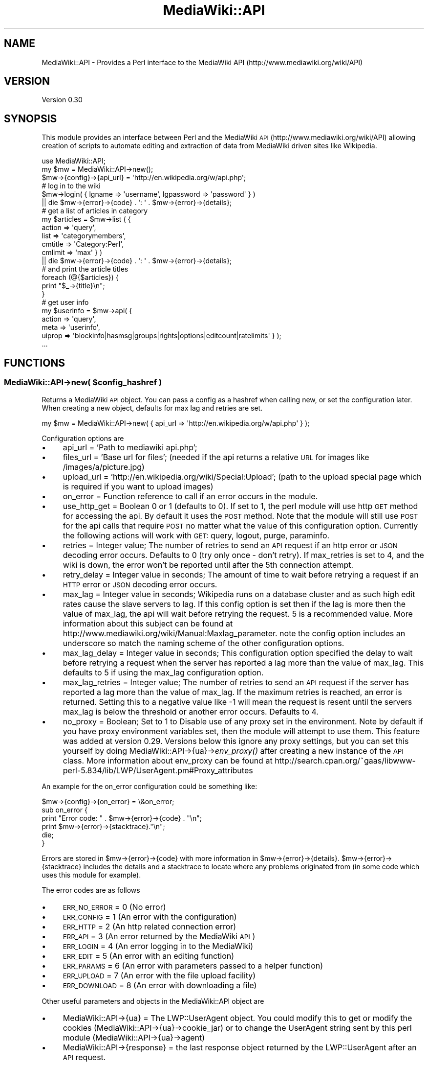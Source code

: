 .\" Automatically generated by Pod::Man 2.1801 (Pod::Simple 3.07)
.\"
.\" Standard preamble:
.\" ========================================================================
.de Sp \" Vertical space (when we can't use .PP)
.if t .sp .5v
.if n .sp
..
.de Vb \" Begin verbatim text
.ft CW
.nf
.ne \\$1
..
.de Ve \" End verbatim text
.ft R
.fi
..
.\" Set up some character translations and predefined strings.  \*(-- will
.\" give an unbreakable dash, \*(PI will give pi, \*(L" will give a left
.\" double quote, and \*(R" will give a right double quote.  \*(C+ will
.\" give a nicer C++.  Capital omega is used to do unbreakable dashes and
.\" therefore won't be available.  \*(C` and \*(C' expand to `' in nroff,
.\" nothing in troff, for use with C<>.
.tr \(*W-
.ds C+ C\v'-.1v'\h'-1p'\s-2+\h'-1p'+\s0\v'.1v'\h'-1p'
.ie n \{\
.    ds -- \(*W-
.    ds PI pi
.    if (\n(.H=4u)&(1m=24u) .ds -- \(*W\h'-12u'\(*W\h'-12u'-\" diablo 10 pitch
.    if (\n(.H=4u)&(1m=20u) .ds -- \(*W\h'-12u'\(*W\h'-8u'-\"  diablo 12 pitch
.    ds L" ""
.    ds R" ""
.    ds C` ""
.    ds C' ""
'br\}
.el\{\
.    ds -- \|\(em\|
.    ds PI \(*p
.    ds L" ``
.    ds R" ''
'br\}
.\"
.\" Escape single quotes in literal strings from groff's Unicode transform.
.ie \n(.g .ds Aq \(aq
.el       .ds Aq '
.\"
.\" If the F register is turned on, we'll generate index entries on stderr for
.\" titles (.TH), headers (.SH), subsections (.SS), items (.Ip), and index
.\" entries marked with X<> in POD.  Of course, you'll have to process the
.\" output yourself in some meaningful fashion.
.ie \nF \{\
.    de IX
.    tm Index:\\$1\t\\n%\t"\\$2"
..
.    nr % 0
.    rr F
.\}
.el \{\
.    de IX
..
.\}
.\"
.\" Accent mark definitions (@(#)ms.acc 1.5 88/02/08 SMI; from UCB 4.2).
.\" Fear.  Run.  Save yourself.  No user-serviceable parts.
.    \" fudge factors for nroff and troff
.if n \{\
.    ds #H 0
.    ds #V .8m
.    ds #F .3m
.    ds #[ \f1
.    ds #] \fP
.\}
.if t \{\
.    ds #H ((1u-(\\\\n(.fu%2u))*.13m)
.    ds #V .6m
.    ds #F 0
.    ds #[ \&
.    ds #] \&
.\}
.    \" simple accents for nroff and troff
.if n \{\
.    ds ' \&
.    ds ` \&
.    ds ^ \&
.    ds , \&
.    ds ~ ~
.    ds /
.\}
.if t \{\
.    ds ' \\k:\h'-(\\n(.wu*8/10-\*(#H)'\'\h"|\\n:u"
.    ds ` \\k:\h'-(\\n(.wu*8/10-\*(#H)'\`\h'|\\n:u'
.    ds ^ \\k:\h'-(\\n(.wu*10/11-\*(#H)'^\h'|\\n:u'
.    ds , \\k:\h'-(\\n(.wu*8/10)',\h'|\\n:u'
.    ds ~ \\k:\h'-(\\n(.wu-\*(#H-.1m)'~\h'|\\n:u'
.    ds / \\k:\h'-(\\n(.wu*8/10-\*(#H)'\z\(sl\h'|\\n:u'
.\}
.    \" troff and (daisy-wheel) nroff accents
.ds : \\k:\h'-(\\n(.wu*8/10-\*(#H+.1m+\*(#F)'\v'-\*(#V'\z.\h'.2m+\*(#F'.\h'|\\n:u'\v'\*(#V'
.ds 8 \h'\*(#H'\(*b\h'-\*(#H'
.ds o \\k:\h'-(\\n(.wu+\w'\(de'u-\*(#H)/2u'\v'-.3n'\*(#[\z\(de\v'.3n'\h'|\\n:u'\*(#]
.ds d- \h'\*(#H'\(pd\h'-\w'~'u'\v'-.25m'\f2\(hy\fP\v'.25m'\h'-\*(#H'
.ds D- D\\k:\h'-\w'D'u'\v'-.11m'\z\(hy\v'.11m'\h'|\\n:u'
.ds th \*(#[\v'.3m'\s+1I\s-1\v'-.3m'\h'-(\w'I'u*2/3)'\s-1o\s+1\*(#]
.ds Th \*(#[\s+2I\s-2\h'-\w'I'u*3/5'\v'-.3m'o\v'.3m'\*(#]
.ds ae a\h'-(\w'a'u*4/10)'e
.ds Ae A\h'-(\w'A'u*4/10)'E
.    \" corrections for vroff
.if v .ds ~ \\k:\h'-(\\n(.wu*9/10-\*(#H)'\s-2\u~\d\s+2\h'|\\n:u'
.if v .ds ^ \\k:\h'-(\\n(.wu*10/11-\*(#H)'\v'-.4m'^\v'.4m'\h'|\\n:u'
.    \" for low resolution devices (crt and lpr)
.if \n(.H>23 .if \n(.V>19 \
\{\
.    ds : e
.    ds 8 ss
.    ds o a
.    ds d- d\h'-1'\(ga
.    ds D- D\h'-1'\(hy
.    ds th \o'bp'
.    ds Th \o'LP'
.    ds ae ae
.    ds Ae AE
.\}
.rm #[ #] #H #V #F C
.\" ========================================================================
.\"
.IX Title "MediaWiki::API 3pm"
.TH MediaWiki::API 3pm "2010-04-08" "perl v5.10.0" "User Contributed Perl Documentation"
.\" For nroff, turn off justification.  Always turn off hyphenation; it makes
.\" way too many mistakes in technical documents.
.if n .ad l
.nh
.SH "NAME"
MediaWiki::API \- Provides a Perl interface to the MediaWiki API (http://www.mediawiki.org/wiki/API)
.SH "VERSION"
.IX Header "VERSION"
Version 0.30
.SH "SYNOPSIS"
.IX Header "SYNOPSIS"
This module provides an interface between Perl and the MediaWiki \s-1API\s0 (http://www.mediawiki.org/wiki/API) allowing creation of scripts to automate editing and extraction of data from MediaWiki driven sites like Wikipedia.
.PP
.Vb 1
\&  use MediaWiki::API;
\&
\&  my $mw = MediaWiki::API\->new();
\&  $mw\->{config}\->{api_url} = \*(Aqhttp://en.wikipedia.org/w/api.php\*(Aq;
\&
\&  # log in to the wiki
\&  $mw\->login( { lgname => \*(Aqusername\*(Aq, lgpassword => \*(Aqpassword\*(Aq } )
\&    || die $mw\->{error}\->{code} . \*(Aq: \*(Aq . $mw\->{error}\->{details};
\&
\&  # get a list of articles in category
\&  my $articles = $mw\->list ( {
\&    action => \*(Aqquery\*(Aq,
\&    list => \*(Aqcategorymembers\*(Aq,
\&    cmtitle => \*(AqCategory:Perl\*(Aq,
\&    cmlimit => \*(Aqmax\*(Aq } )
\&    || die $mw\->{error}\->{code} . \*(Aq: \*(Aq . $mw\->{error}\->{details};
\&
\&  # and print the article titles
\&  foreach (@{$articles}) {
\&      print "$_\->{title}\en";
\&  }
\&
\&  # get user info
\&  my $userinfo = $mw\->api( {
\&    action => \*(Aqquery\*(Aq,
\&    meta => \*(Aquserinfo\*(Aq,
\&    uiprop => \*(Aqblockinfo|hasmsg|groups|rights|options|editcount|ratelimits\*(Aq } );
\&
\&    ...
.Ve
.SH "FUNCTIONS"
.IX Header "FUNCTIONS"
.ie n .SS "MediaWiki::API\->new( $config_hashref )"
.el .SS "MediaWiki::API\->new( \f(CW$config_hashref\fP )"
.IX Subsection "MediaWiki::API->new( $config_hashref )"
Returns a MediaWiki \s-1API\s0 object. You can pass a config as a hashref when calling new, or set the configuration later. When creating a new object, defaults for max lag and retries are set.
.PP
.Vb 1
\&  my $mw = MediaWiki::API\->new( { api_url => \*(Aqhttp://en.wikipedia.org/w/api.php\*(Aq }  );
.Ve
.PP
Configuration options are
.IP "\(bu" 4
api_url = 'Path to mediawiki api.php';
.IP "\(bu" 4
files_url = 'Base url for files'; (needed if the api returns a relative \s-1URL\s0 for images like /images/a/picture.jpg)
.IP "\(bu" 4
upload_url = 'http://en.wikipedia.org/wiki/Special:Upload'; (path to the upload special page which is required if you want to upload images)
.IP "\(bu" 4
on_error = Function reference to call if an error occurs in the module.
.IP "\(bu" 4
use_http_get = Boolean 0 or 1 (defaults to 0). If set to 1, the perl module will use http \s-1GET\s0 method for accessing the api. By default it uses the \s-1POST\s0 method. Note that the module will still use \s-1POST\s0 for the api calls that require \s-1POST\s0 no matter what the value of this configuration option. Currently the following actions will work with \s-1GET:\s0 query, logout, purge, paraminfo.
.IP "\(bu" 4
retries = Integer value; The number of retries to send an \s-1API\s0 request if an http error or \s-1JSON\s0 decoding error occurs. Defaults to 0 (try only once \- don't retry). If max_retries is set to 4, and the wiki is down, the error won't be reported until after the 5th connection attempt.
.IP "\(bu" 4
retry_delay = Integer value in seconds; The amount of time to wait before retrying a request if an \s-1HTTP\s0 error or \s-1JSON\s0 decoding error occurs.
.IP "\(bu" 4
max_lag = Integer value in seconds; Wikipedia runs on a database cluster and as such high edit rates cause the slave servers to lag. If this config option is set then if the lag is more then the value of max_lag, the api will wait before retrying the request. 5 is a recommended value. More information about this subject can be found at http://www.mediawiki.org/wiki/Manual:Maxlag_parameter. note the config option includes an underscore so match the naming scheme of the other configuration options.
.IP "\(bu" 4
max_lag_delay = Integer value in seconds; This configuration option specified the delay to wait before retrying a request when the server has reported a lag more than the value of max_lag. This defaults to 5 if using the max_lag configuration option.
.IP "\(bu" 4
max_lag_retries = Integer value; The number of retries to send an \s-1API\s0 request if the server has reported a lag more than the value of max_lag. If the maximum retries is reached, an error is returned. Setting this to a negative value like \-1 will mean the request is resent until the servers max_lag is below the threshold or another error occurs. Defaults to 4.
.IP "\(bu" 4
no_proxy = Boolean; Set to 1 to Disable use of any proxy set in the environment. Note by default if you have proxy environment variables set, then the module will attempt to use them. This feature was added at version 0.29. Versions below this ignore any proxy settings, but you can set this yourself by doing MediaWiki::API\->{ua}\->\fIenv_proxy()\fR after creating a new instance of the \s-1API\s0 class. More information about env_proxy can be found at http://search.cpan.org/~gaas/libwww\-perl\-5.834/lib/LWP/UserAgent.pm#Proxy_attributes
.PP
An example for the on_error configuration could be something like:
.PP
.Vb 1
\&  $mw\->{config}\->{on_error} = \e&on_error;
\&
\&  sub on_error {
\&    print "Error code: " . $mw\->{error}\->{code} . "\en";
\&    print $mw\->{error}\->{stacktrace}."\en";
\&    die;
\&  }
.Ve
.PP
Errors are stored in \f(CW$mw\fR\->{error}\->{code} with more information in \f(CW$mw\fR\->{error}\->{details}. \f(CW$mw\fR\->{error}\->{stacktrace} includes
the details and a stacktrace to locate where any problems originated from (in some code which uses this module for example).
.PP
The error codes are as follows
.IP "\(bu" 4
\&\s-1ERR_NO_ERROR\s0 = 0 (No error)
.IP "\(bu" 4
\&\s-1ERR_CONFIG\s0   = 1 (An error with the configuration)
.IP "\(bu" 4
\&\s-1ERR_HTTP\s0     = 2 (An http related connection error)
.IP "\(bu" 4
\&\s-1ERR_API\s0      = 3 (An error returned by the MediaWiki \s-1API\s0)
.IP "\(bu" 4
\&\s-1ERR_LOGIN\s0    = 4 (An error logging in to the MediaWiki)
.IP "\(bu" 4
\&\s-1ERR_EDIT\s0     = 5 (An error with an editing function)
.IP "\(bu" 4
\&\s-1ERR_PARAMS\s0   = 6 (An error with parameters passed to a helper function)
.IP "\(bu" 4
\&\s-1ERR_UPLOAD\s0   = 7 (An error with the file upload facility)
.IP "\(bu" 4
\&\s-1ERR_DOWNLOAD\s0 = 8 (An error with downloading a file)
.PP
Other useful parameters and objects in the MediaWiki::API object are
.IP "\(bu" 4
MediaWiki::API\->{ua} = The LWP::UserAgent object. You could modify this to get or modify the cookies (MediaWiki::API\->{ua}\->cookie_jar) or to change the UserAgent string sent by this perl module (MediaWiki::API\->{ua}\->agent)
.IP "\(bu" 4
MediaWiki::API\->{response} = the last response object returned by the LWP::UserAgent after an \s-1API\s0 request.
.ie n .SS "MediaWiki::API\->login( $query_hashref )"
.el .SS "MediaWiki::API\->login( \f(CW$query_hashref\fP )"
.IX Subsection "MediaWiki::API->login( $query_hashref )"
Logs in to a MediaWiki. Parameters are those used by the MediaWiki \s-1API\s0 (http://www.mediawiki.org/wiki/API:Login). Returns a hashref with some login details, or undef on login failure. If Mediawiki sends requests a LoginToken the login is attempted again, but with the token sent from the initial login. Errors are stored in MediaWiki::API\->{error}\->{code} and MediaWiki::API\->{error}\->{details}.
.PP
.Vb 1
\&  my $mw = MediaWiki::API\->new( { api_url => \*(Aqhttp://en.wikipedia.org/w/api.php\*(Aq }  );
\&
\&  #log in to the wiki
\&  $mw\->login( {lgname => \*(Aqusername\*(Aq, lgpassword => \*(Aqpassword\*(Aq } )
\&    || die $mw\->{error}\->{code} . \*(Aq: \*(Aq . $mw\->{error}\->{details};
.Ve
.ie n .SS "MediaWiki::API\->api( $query_hashref, $options_hashref )"
.el .SS "MediaWiki::API\->api( \f(CW$query_hashref\fP, \f(CW$options_hashref\fP )"
.IX Subsection "MediaWiki::API->api( $query_hashref, $options_hashref )"
Call the MediaWiki \s-1API\s0 interface. Parameters are passed as a hashref which are described on the MediaWiki \s-1API\s0 page (http://www.mediawiki.org/wiki/API). returns a hashref with the results of the call or undef on failure with the error code and details stored in MediaWiki::API\->{error}\->{code} and MediaWiki::API\->{error}\->{details}. MediaWiki::API uses the LWP::UserAgent module to send the http requests to the MediaWiki \s-1API\s0. After any \s-1API\s0 call, the response object returned by LWP::UserAgent is available in \f(CW$mw\fR\->{response};
.PP
.Vb 1
\&  binmode STDOUT, \*(Aq:utf8\*(Aq;
\&
\&  # get the name of the site
\&  if ( my $ref = $mw\->api( { action => \*(Aqquery\*(Aq, meta => \*(Aqsiteinfo\*(Aq } ) ) {
\&    print $ref\->{query}\->{general}\->{sitename};
\&  }
\&
\&  # list of titles for "Albert Einstein" in different languages.
\&  my $titles = $mw\->api( {
\&    action => \*(Aqquery\*(Aq,
\&    titles => \*(AqAlbert Einstein\*(Aq,
\&    prop => \*(Aqlanglinks\*(Aq,
\&    lllimit => \*(Aqmax\*(Aq } )
\&    || die $mw\->{error}\->{code} . \*(Aq: \*(Aq . $mw\->{error}\->{details};
\&
\&  my ($pageid,$langlinks) = each ( %{ $titles\->{query}\->{pages} } );
\&
\&  foreach ( @{ $langlinks\->{langlinks} } ) {
\&    print "$_\->{\*(Aq*\*(Aq}\en";
\&  }
.Ve
.PP
Parameters are encoded from perl strings to \s-1UTF\-8\s0 to be passed to Mediawiki automatically, which is normally what you would want. In case for any reason your parameters are already in \s-1UTF\-8\s0 you can skip the encoding by passing an option skip_encoding => 1 in the \f(CW$options_hash\fR. For example:
.PP
.Vb 2
\&  # $data already contains utf\-8 encoded wikitext
\&  my $ref = $mw\->api( { action => \*(Aqparse\*(Aq, text => $data }, { skip_encoding => 1 } );
.Ve
.SS "MediaWiki::API\->\fIlogout()\fP"
.IX Subsection "MediaWiki::API->logout()"
Log the current user out and clear associated cookies and edit tokens.
.ie n .SS "MediaWiki::API\->edit( $query_hashref, $options_hashref )"
.el .SS "MediaWiki::API\->edit( \f(CW$query_hashref\fP, \f(CW$options_hashref\fP )"
.IX Subsection "MediaWiki::API->edit( $query_hashref, $options_hashref )"
A helper function for doing edits using the MediaWiki \s-1API\s0. Parameters are passed as a hashref which are described on the MediaWiki \s-1API\s0 editing page (http://www.mediawiki.org/wiki/API:Changing_wiki_content). Note that you need \f(CW$wgEnableWriteAPI\fR = true in your LocalSettings.php to use these features.
.PP
Currently only
.IP "\(bu" 4
Create/Edit pages (Mediawiki >= 1.13 )
.IP "\(bu" 4
Move pages  (Mediawiki >= 1.12 )
.IP "\(bu" 4
Rollback  (Mediawiki >= 1.12 )
.IP "\(bu" 4
Delete pages  (Mediawiki >= 1.12 )
.PP
are supported via this call. Use this call to edit pages without having to worry about getting an edit token from the \s-1API\s0 first. The function will cache edit tokens to speed up future edits (Except for rollback edits, which are not cachable).
.PP
Returns a hashref with the results of the call or undef on failure with the error code and details stored in MediaWiki::API\->{error}\->{code} and MediaWiki::API\->{error}\->{details}.
.PP
The options hashref currently has one optional parameter (skip_encoding => 1). This is described above in the MediaWiki::API\->api call documentation.
.PP
Here are some example snippets of code. The first example is for adding some text to an existing page (if the page doesn't exist nothing will happen). Note that the timestamp for the revision we are changing is saved. This allows us to avoid edit conflicts. The value is passed back to the edit function, and if someone had edited the page in the meantime, an error will be returned.
.PP
.Vb 11
\&  my $pagename = "Wikipedia:Sandbox";
\&  my $ref = $mw\->get_page( { title => $pagename } );
\&  unless ( $ref\->{missing} ) {
\&    my $timestamp = $ref\->{timestamp};
\&    $mw\->edit( {
\&      action => \*(Aqedit\*(Aq,
\&      title => $pagename,
\&      basetimestamp => $timestamp, # to avoid edit conflicts
\&      text => $ref\->{\*(Aq*\*(Aq} . "\enAdditional text" } )
\&      || die $mw\->{error}\->{code} . \*(Aq: \*(Aq . $mw\->{error}\->{details};
\&  }
.Ve
.PP
The following code deletes a page with the name \*(L"DeleteMe\*(R". You can specify a reason for the deletion, otherwise
a generated reason will be used.
.PP
.Vb 4
\&  # delete a page
\&  $mw\->edit( {
\&    action => \*(Aqdelete\*(Aq, title => \*(AqDeleteMe\*(Aq, reason => \*(Aqno longer needed\*(Aq } ) 
\&    || die $mw\->{error}\->{code} . \*(Aq: \*(Aq . $mw\->{error}\->{details};
.Ve
.PP
This code moves a page from MoveMe to MoveMe2.
.PP
.Vb 4
\&  # move a page
\&  $mw\->edit( {
\&    action => \*(Aqmove\*(Aq, from => \*(AqMoveMe\*(Aq, to => \*(AqMoveMe2\*(Aq } )
\&    || die $mw\->{error}\->{code} . \*(Aq: \*(Aq . $mw\->{error}\->{details};
.Ve
.PP
The following scrippet rolls back one or more edits from user MrVandal. If the user is not the last editor of the page, an error will be returned. If no user is passed, the edits for whoever last changed the page will be rolled back.
.PP
.Vb 3
\&  $mw\->edit( {
\&    action => \*(Aqrollback\*(Aq, title => \*(AqSandbox\*(Aq, user => \*(AqMrVandal\*(Aq } )
\&    || die $mw\->{error}\->{code} . \*(Aq: \*(Aq . $mw\->{error}\->{details};
.Ve
.ie n .SS "MediaWiki::API\->get_page( $params_hashref )"
.el .SS "MediaWiki::API\->get_page( \f(CW$params_hashref\fP )"
.IX Subsection "MediaWiki::API->get_page( $params_hashref )"
A helper function for getting the most recent page contents (and other metadata) for a page. It calls the lower level api function with a revisions query to get the most recent revision.
.PP
.Vb 4
\&  # get some page contents
\&  my $page = $mw\->get_page( { title => \*(AqMain Page\*(Aq } );
\&  # print page contents
\&  print $page\->{\*(Aq*\*(Aq};
.Ve
.PP
Returns a hashref with the following keys or undef on an error. If the page is missing then the returned hashref will contain only ns, title and a key called \*(L"missing\*(R".
.IP "\(bu" 4
\&'*' \- contents of page
.IP "\(bu" 4
\&'pageid' \- page id of page
.IP "\(bu" 4
\&'revid' \- revision id of page
.IP "\(bu" 4
\&'timestamp' \- timestamp of revision
.IP "\(bu" 4
\&'user' \- user who made revision
.IP "\(bu" 4
\&'title' \- the title of the page
.IP "\(bu" 4
\&'ns' \- the namespace the page is in
.IP "\(bu" 4
\&'size' \- size of page in bytes
.PP
Full information about these can be read on (http://www.mediawiki.org/wiki/API:Query_\-_Properties#revisions_.2F_rv)
.ie n .SS "MediaWiki::API\->list( $query_hashref, $options_hashref )"
.el .SS "MediaWiki::API\->list( \f(CW$query_hashref\fP, \f(CW$options_hashref\fP )"
.IX Subsection "MediaWiki::API->list( $query_hashref, $options_hashref )"
A helper function for getting lists using the MediaWiki \s-1API\s0. Parameters are passed as a hashref which are described on the MediaWiki \s-1API\s0 editing page (http://www.mediawiki.org/wiki/API:Query_\-_Lists).
.PP
This function will return a reference to an array of hashes or undef on failure. It handles getting lists of data from the MediaWiki api, continuing the request with another connection if needed. The options_hashref currently has three parameters:
.IP "\(bu" 4
max => value
.IP "\(bu" 4
hook => \e&function_hook
.IP "\(bu" 4
skip_encoding => 1
.PP
The value of max specifies the maximum \*(L"queries\*(R" which will be used to pull data out. For example the default limit per query is 10 items, but this can be raised to 500 for normal users and higher for sysops and bots. If the limit is raised to 500 and max was set to 2, a maximum of 1000 results would be returned.
.PP
If you wish to process large lists, for example the articles in a large category, you can pass a hook function, which will be passed a reference to an array of results for each query connection.
.PP
The skip_encoding parameter works as described above in the MediaWiki::API\->api call documentation.
.PP
.Vb 1
\&  binmode STDOUT, \*(Aq:utf8\*(Aq;
\&
\&  # process the first 400 articles in the main namespace in the category "Surnames".
\&  # get 100 at a time, with a max of 4 and pass each 100 to our hook.
\&  $mw\->list ( { action => \*(Aqquery\*(Aq,
\&                list => \*(Aqcategorymembers\*(Aq,
\&                cmtitle => \*(AqCategory:Surnames\*(Aq,
\&                cmnamespace => 0,
\&                cmlimit=>\*(Aq100\*(Aq },
\&              { max => 4, hook => \e&print_articles } )
\&  || die $mw\->{error}\->{code} . \*(Aq: \*(Aq . $mw\->{error}\->{details};
\&
\&  # print the name of each article
\&  sub print_articles {
\&    my ($ref) = @_;
\&    foreach (@$ref) {
\&      print "$_\->{title}\en";
\&    }
\&  }
.Ve
.ie n .SS "MediaWiki::API\->upload( $params_hashref )"
.el .SS "MediaWiki::API\->upload( \f(CW$params_hashref\fP )"
.IX Subsection "MediaWiki::API->upload( $params_hashref )"
A function to upload files to a MediaWiki. This function does not use the MediaWiki \s-1API\s0 currently as support for file uploading is not yet implemented. Instead it uploads using the Special:Upload page, and as such an additional configuration value is needed.
.PP
.Vb 4
\&  my $mw = MediaWiki::API\->new( {
\&   api_url => \*(Aqhttp://en.wikipedia.org/w/api.php\*(Aq }  );
\&  # configure the special upload location.
\&  $mw\->{config}\->{upload_url} = \*(Aqhttp://en.wikipedia.org/wiki/Special:Upload\*(Aq;
.Ve
.PP
The upload function is then called as follows
.PP
.Vb 8
\&  # upload a file to MediaWiki
\&  open FILE, "myfile.jpg" or die $!;
\&  binmode FILE;
\&  my ($buffer, $data);
\&  while ( read(FILE, $buffer, 65536) )  {
\&    $data .= $buffer;
\&  }
\&  close(FILE);
\&
\&  $mw\->upload( { title => \*(Aqfile.jpg\*(Aq,
\&                 summary => \*(AqThis is the summary to go on the Image:file.jpg page\*(Aq,
\&                 data => $data } ) || die $mw\->{error}\->{code} . \*(Aq: \*(Aq . $mw\->{error}\->{details};
.Ve
.PP
Error checking is limited. Also note that the module will force a file upload, ignoring any warning for file size or overwriting an old file.
.ie n .SS "MediaWiki::API\->download( $params_hashref )"
.el .SS "MediaWiki::API\->download( \f(CW$params_hashref\fP )"
.IX Subsection "MediaWiki::API->download( $params_hashref )"
A function to download images/files from a MediaWiki. A file url may need to be configured if the api returns a relative \s-1URL\s0.
.PP
.Vb 4
\&  my $mw = MediaWiki::API\->new( {
\&    api_url => \*(Aqhttp://www.exotica.org.uk/mediawiki/api.php\*(Aq }  );
\&  # configure the file url. Wikipedia doesn\*(Aqt need this but the ExoticA wiki does.
\&  $mw\->{config}\->{files_url} = \*(Aqhttp://www.exotica.org.uk\*(Aq;
.Ve
.PP
The download function is then called as follows
.PP
.Vb 2
\&  my $file = $mw\->download( { title => \*(AqImage:Mythic\-Beasts_Logo.png\*(Aq} )
\&    || die $mw\->{error}\->{code} . \*(Aq: \*(Aq . $mw\->{error}\->{details};
.Ve
.PP
If the file does not exist (on the wiki) an empty string is returned. If the file is unable to be downloaded undef is returned.
.SH "AUTHOR"
.IX Header "AUTHOR"
Jools 'BuZz' Wills, \f(CW\*(C`<buzz [at] exotica.org.uk>\*(C'\fR
.SH "BUGS"
.IX Header "BUGS"
Please report any bugs or feature requests to \f(CW\*(C`bug\-mediawiki\-api at rt.cpan.org\*(C'\fR, or through
the web interface at <http://rt.cpan.org/NoAuth/ReportBug.html?Queue=MediaWiki\-API>.  I will be notified, and then you'll automatically be notified of progress on your bug as I make changes.
.SH "SUPPORT"
.IX Header "SUPPORT"
You can find documentation for this module with the perldoc command.
.PP
.Vb 1
\&    perldoc MediaWiki::API
.Ve
.PP
You can also look for information at:
.IP "\(bu" 4
\&\s-1RT:\s0 \s-1CPAN\s0's request tracker
.Sp
<http://rt.cpan.org/NoAuth/Bugs.html?Dist=MediaWiki\-API>
.IP "\(bu" 4
AnnoCPAN: Annotated \s-1CPAN\s0 documentation
.Sp
<http://annocpan.org/dist/MediaWiki\-API>
.IP "\(bu" 4
\&\s-1CPAN\s0 Ratings
.Sp
<http://cpanratings.perl.org/d/MediaWiki\-API>
.IP "\(bu" 4
Search \s-1CPAN\s0
.Sp
<http://search.cpan.org/dist/MediaWiki\-API>
.SH "ACKNOWLEDGEMENTS"
.IX Header "ACKNOWLEDGEMENTS"
.IP "\(bu" 4
Carl Beckhorn (cbeckhorn [at] fastmail.fm) for ideas and support
.IP "\(bu" 4
Stuart 'Kyzer' Caie (kyzer [at] 4u.net) for UnExoticA perl code and support
.IP "\(bu" 4
Edward Chernenko (edwardspec [at] gmail.com) for his earlier MediaWiki module
.IP "\(bu" 4
Dan Collins (\s-1EN\s0.WP.ST47 [at] gmail.com) for bug reports and patches
.IP "\(bu" 4
Jonas 'Spectral' Nyren (spectral [at] ludd.luth.se) for hints and tips!
.IP "\(bu" 4
Jason 'XtC' Skelly (xtc [at] amigaguide.org) for moral support
.SH "COPYRIGHT & LICENSE"
.IX Header "COPYRIGHT & LICENSE"
Copyright 2008 \- 2010 Jools Wills, all rights reserved.
.PP
This program is free software: you can redistribute it and/or modify
it under the terms of the \s-1GNU\s0 General Public License as published by
the Free Software Foundation, either version 3 of the License, or
(at your option) any later version.
.PP
This program is distributed in the hope that it will be useful,
but \s-1WITHOUT\s0 \s-1ANY\s0 \s-1WARRANTY\s0; without even the implied warranty of
\&\s-1MERCHANTABILITY\s0 or \s-1FITNESS\s0 \s-1FOR\s0 A \s-1PARTICULAR\s0 \s-1PURPOSE\s0.  See the
\&\s-1GNU\s0 General Public License for more details.
.PP
You should have received a copy of the \s-1GNU\s0 General Public License
along with this program.  If not, see <http://www.gnu.org/licenses/>.
